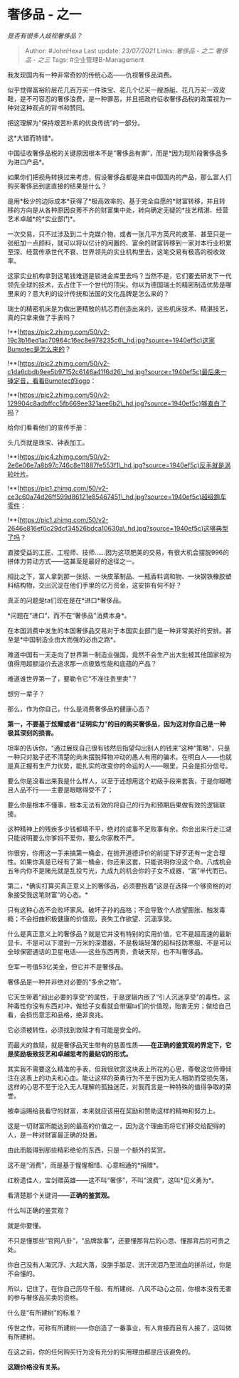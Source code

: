 * 奢侈品 - 之一
  :PROPERTIES:
  :CUSTOM_ID: 奢侈品---之一
  :END:

/是否有很多人歧视奢侈品？/

#+BEGIN_QUOTE
  Author: #JohnHexa Last update: /23/07/2021/ Links: [[奢侈品 - 之二]]
  [[奢侈品 - 之三]] Tags: #企业管理B-Management
#+END_QUOTE

我发现国内有一种非常奇妙的传统心态------仇视奢侈品消费。

似乎觉得富裕阶层花几百万买一件珠宝、花几个亿买一艘游艇、花几万买一双皮鞋，是不可容忍的奢侈浪费，是一种罪恶，并且把政府征收奢侈品税的政策视为一种对这种观点的背书和赞同。

把这理解为“保持艰苦朴素的优良传统”的一部分。

这*大错而特错*。

中国征收奢侈品税的关键原因根本不是“奢侈品有罪”，而是*因为现阶段奢侈品多为进口产品*。

如果你们把视角转换过来考虑，假设奢侈品都是来自中国国内的产品，那么富人们购买奢侈品到底直接的结果是什么？

是用*极少的边际成本*获得了*极高效率的、基于完全自愿的*财富转移，并且转移的方向是从各种原因良莠不齐的财富集中处，转向确定无疑的*技艺精湛、经营艺术卓越*的*实业部门*。

一次交易，只不过涉及到二十克媒介物，或者一张几平方英尺的皮革、甚至只是一张纸加一点颜料，就可以将以亿计的闲置的、富余的财富转移到一家对本行业积累至深、经营传承世代不衰、世界领先的实业机构里去，这笔交易有极高的税收效率。

这家实业机构拿到这笔钱难道是锁进金库里去吗？当然不是，它们要去研发下一代领先全球的技术，去占住下一个世代的顶尖。你以为德国瑞士的精密制造优势是哪里来的？意大利的设计传统和法国的文化品牌是怎么来的？

瑞士的精密机床是为做出更精致的机芯而创造出来的，这些机床技术、精湛技艺，真的只拿来做了手表吗？

!**(https://pic2.zhimg.com/50/v2-19c3b16ed1ac70964c16ec8e978235c6\_hd.jpg?source=1940ef5c)这家Bumotec是怎么来的？

!**(https://pic2.zhimg.com/50/v2-c1da6cbdb9ee5b97152c6146a41f6d26\_hd.jpg?source=1940ef5c)最后来一锤定音，看看Bumotec的logo：

!**(https://pic2.zhimg.com/50/v2-129904c8adbffcc5fb669ee321aee6b2\_hd.jpg?source=1940ef5c)够直白了吗？

给你们看看他们的宣传手册：

头几页就是珠宝、钟表加工。

!**(https://pic4.zhimg.com/50/v2-2e6e06e7a8b97c746c8e11887fe553f1\_hd.jpg?source=1940ef5c)反手就是涡轮叶片。

!**(https://pic1.zhimg.com/50/v2-ce3c60a74d26ff599d86121e85467451\_hd.jpg?source=1940ef5c)超级跑车零件：

!**(https://pic1.zhimg.com/50/v2-2646e816ef0c29dcf34526bdca10630a\_hd.jpg?source=1940ef5c)这够典型了吗？

直接受益的工匠、工程师、技师......因为这项肥美的交易，有很大机会摆脱996的拼体力劳动方式------这甚至是最好的途径之一。

相比之下，富人拿到那一张纸、一块皮革制品、一瓶香料调和物、一块钢铁橡胶塑料结构物，交出沉淀在他们手里的亿万资金，这安排有何不好？

真正的问题是ta们现在是在*进口*奢侈品。

*问题在“进口”，而不在“奢侈品”消费本身*。

在本国消费中发生的本国奢侈品交易对于本国实业部门是一种非常美好的安排。甚至是*中国制造业由大而强的必由之路*。

难道中国有一天走向了世界第一制造业强国，竟然不会生产出大批被其他国家视为值得用超额溢价去追求那一点极致性能和底蕴的产品？

难道谁世界第一了，要勒令它“不准往贵里卖”？

想穷一辈子？

那么，作为你自己，什么是消费奢侈品的健康心态？

*第一，不要基于炫耀或者“证明实力”的目的购买奢侈品，因为这对你自己是一种极其深刻的损害。*

坦率的告诉你，“通过展现自己很有钱然后指望勾出别人的钱来”这种“策略”，只是一种只对脑子还不清楚的尚未摆脱拜物冲动的愚人有用的骗术。在明白人------也就是真正握有生产力优势，能扎实的改变你的命运的人------眼里，只会是扣分信号。

要么你是没看出来我是什么样人，以至于还想用这个初级手段来套我，于是你眼瞎且人品不行------主要是眼瞎得受不了；

要么你是根本不懂事，根本无法有效的将自己的行为和预期后果做有效的逻辑联接。

这种精神上的残疾多少钱都填不平，绝对的成事不足败事有余。你会出来行走江湖只能说明要么你爹妈不爱你，要么你家教不严。

你很穷，你用这一手来搞第一桶金，在抛开道德评价的前提下好歹还有一定合理性。如果你真是已经有了第一桶金，你还来这套，只能说明你没这个命。八成机会五年内你不是赌光就是乱投亏光，九成九的机会你的子女不成器，“富”半代而已。

第二，*确实打算买真正意义上的奢侈品，必须要抱着“这是在选择一个够资格的对象接受我这笔财富”的心态。*

只有这种心态不会败坏家风、破坏子孙的品格；不会导致个人欲望膨胀、触发毒瘾；不会扭曲积极健康的价值观，丧失工作欲望、沉湎享受。

什么是真正意义上的奢侈品？就是它并没有特别的实用价值，它不是超高速的最新显卡、不是可以下潜到一万米的深潜器，不是极端轻薄的超科技防寒服、不是可以全球保密通话的卫星电话------这些东西再贵，贵破天际，也不叫奢侈品。

空军一号值53亿美金，但它并不是奢侈品。

奢侈品是一种并非绝对必要的“多余之物”。

它天生带着“超出必要的享受”的属性，于是逻辑内嵌了“引人沉迷享受”的毒性。这种毒性你没有东西对冲，做给子女看就会带偏ta们的价值观，贻害无穷；做给自己看，会损伤意志和品格，绝非良兆。

它必须被转性，必须找到救赎才有可能是安全的。

而最大的救赎，就是奢侈品天生带有的慈善性质------*在正确的鉴赏观的界定下，它是奖励极致技艺和卓越思考的最贴切的形式。*

其实我不需要这么精准的手表，但我很欣赏这块表上所花的心思，尊敬这位师傅倾注在这表上的功夫和心血。能让这样的英勇行为不至于因为无人相助而受损失落，这样的心思不至于沦入无人理解的孤独迷茫，对我而言是一种特殊的值得争取的荣誉。

被幸运赐给我看守的财富，本来就应该用在奖励和赞助这样的精神和努力上。

这是一切财富所能达到的最高的价值之一，因为这个理由而将它们移交给配得的人，是一种对财富最正确的处置。

由此而能得到那些精彩绝伦的东西，只是一个额外的奖赏。

这不是“消费”，而是基于惺惺相惜、心意相通的*捐赠*。

红粉遗佳人，宝剑赠英雄------这不叫“奢侈”，不叫“浪费”，这叫*见义勇为*。

看清楚那个关键词------*正确的鉴赏观。*

什么叫正确的鉴赏观？

就是你要懂。

不只是懂那些“官网八卦”，“品牌故事”，还要懂那背后的心思、懂那背后的可贵之处。

你自己没有人海沉浮、大起大落，没胼手胝足、流汗流泪乃至流血的拼杀过，你是不会懂的。

所以，记住了，在你自己历尽千般、有所建树、八风不动心之前，你根本没有无害的参与奢侈品买卖的资格。

什么是“有所建树”的标准？

传世之作，可称有所建树------你创造了一番事业，有人肯接而且有人接了，这叫做有所建树。

在这之前，你的任何购买行为没有充分的实用理由都是应该避免的。

*这跟价格没有关系。*
